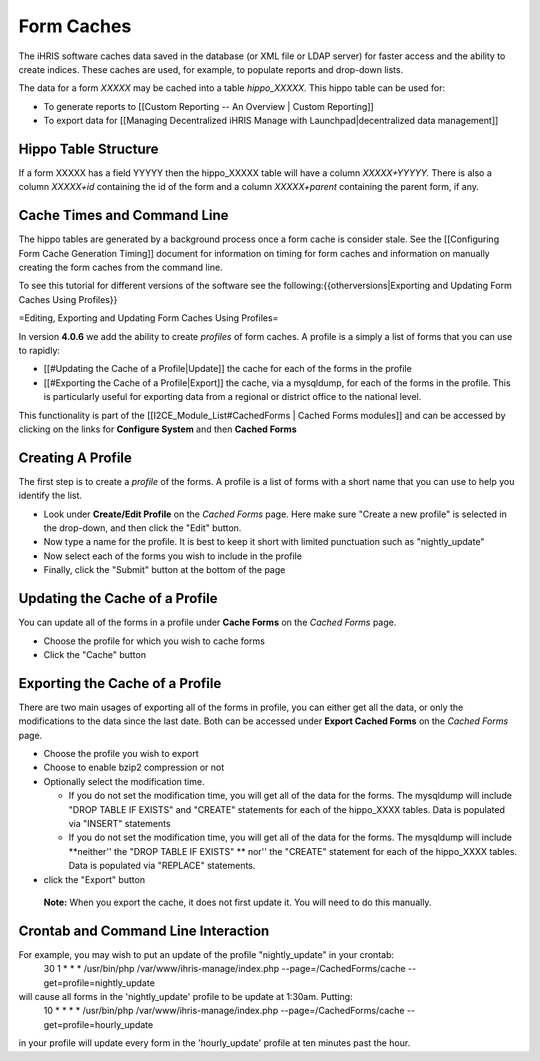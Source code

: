 Form Caches
===========

The iHRIS software caches data saved in the database (or XML file or LDAP server) for faster access and the ability to create indices.   These caches are used, for example, to populate reports and drop-down lists.

The data for a form *XXXXX*  may be cached into a table *hippo_XXXXX.*   This hippo table can be used for:

* To generate reports to [[Custom Reporting -- An Overview | Custom Reporting]]
* To export data for [[Managing Decentralized iHRIS Manage with Launchpad|decentralized data management]]

Hippo Table Structure
^^^^^^^^^^^^^^^^^^^^^
If a form XXXXX has a field YYYYY then the hippo_XXXXX table will have a column `XXXXX+YYYYY.`  There is also a column `XXXXX+id` containing the id of the form and a column `XXXXX+parent` containing the parent form, if any.

Cache Times and Command Line
^^^^^^^^^^^^^^^^^^^^^^^^^^^^

The hippo tables are generated by a background process once a form cache is consider stale.  See the [[Configuring Form Cache Generation Timing]] document for information on timing for form caches and information on manually creating the form caches from the command line.

To see this tutorial for different versions of the software see the following:{{otherversions|Exporting and Updating Form Caches Using Profiles}}

=Editing, Exporting and Updating Form Caches Using Profiles=

In version **4.0.6**  we add the ability to create *profiles*  of form caches.  A profile is a simply a list of forms that you can use to rapidly:

* [[#Updating the Cache of a Profile|Update]] the cache for each of the forms in the profile
* [[#Exporting the Cache of a Profile|Export]] the cache, via a mysqldump, for each of the forms in the profile.  This is particularly useful for exporting data from a regional or district office to the national level.

This functionality is part of the [[I2CE_Module_List#CachedForms  | Cached Forms modules]] and can be accessed by clicking on the links for **Configure System**  and then **Cached Forms** 

Creating A Profile
^^^^^^^^^^^^^^^^^^
The first step is to create a *profile*  of the forms.  A profile is a list of forms with a short name that you can use to help you identify the list.  

* Look under **Create/Edit Profile**  on the *Cached Forms*  page.  Here make sure "Create a new profile" is selected in the drop-down, and then click the "Edit" button.
* Now type a name for the profile.  It is best to keep it short with limited punctuation such as "nightly_update"
* Now select each of the forms you wish to include in the profile
* Finally, click the "Submit" button at the bottom of the page

Updating the Cache of a Profile
^^^^^^^^^^^^^^^^^^^^^^^^^^^^^^^
You can update all of the forms in a profile under **Cache Forms**  on the *Cached Forms*  page.

* Choose the profile for which you wish to cache forms
* Click the "Cache" button

Exporting the Cache of a Profile
^^^^^^^^^^^^^^^^^^^^^^^^^^^^^^^^

There are two main usages of exporting all of the forms in profile, you can either get all the data, or only the modifications to the data since the last date. Both can be accessed under **Export Cached Forms**  on the *Cached Forms*  page.

* Choose the profile you wish to export
* Choose to enable bzip2 compression or not
* Optionally select the modification time.

  * If you do not set the modification time, you will get all of the data for the forms. The mysqldump will include "DROP TABLE IF EXISTS" and "CREATE" statements for each of the hippo_XXXX tables.  Data is populated via "INSERT" statements
  * If you do not set the modification time, you will get all of the data for the forms. The mysqldump will include **neither'' the "DROP TABLE IF EXISTS" ** nor'' the "CREATE" statement for each of the hippo_XXXX tables.  Data is populated via "REPLACE" statements.

* click the "Export" button

 **Note:**  When you export the cache, it does not first update it.  You will need to do this manually.

Crontab and Command Line Interaction
^^^^^^^^^^^^^^^^^^^^^^^^^^^^^^^^^^^^
For example, you may wish to put an update of the profile "nightly_update"  in your crontab:
  30     1     *     *     *         /usr/bin/php /var/www/ihris-manage/index.php --page=/CachedForms/cache --get=profile=nightly_update
will cause all forms in the 'nightly_update' profile to be update at 1:30am. Putting:
  10     *     *     *     *         /usr/bin/php /var/www/ihris-manage/index.php --page=/CachedForms/cache --get=profile=hourly_update
in your profile will update every form in the 'hourly_update' profile at ten minutes past the hour.

